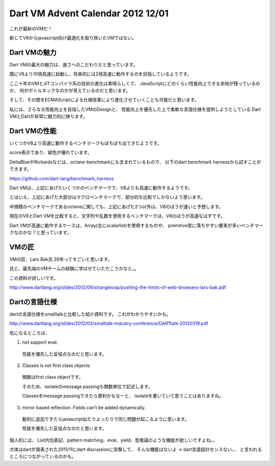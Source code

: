 Dart VM Advent Calendar 2012 12/01
###############################################################################
これが最新のVMだ！

断じてV8からjavascript向け最適化を取り除いたVMではない。

.. image:: png/dart.png

Dart VMの魅力
==============================================================================

Dart VMの最大の魅力は、速さへのこだわりだと思っています。

既にV8より10倍高速に起動し、将来的には2倍高速に動作するのを目指しているようです。

ここ十年のVMとJITコンパイラ系の技術の進化は素晴らしくて、
JavaScriptにどのくらい性能向上できる余地が残っているのか、
何がボトルネックなのかが見えているのだと思います。

そして、その壁をECMAScriptによる仕様改善により進化させていくことも可能だと思います。

私には、さらなる性能向上を目指したVMのDesignと、
性能向上を優先した上で柔軟な言語仕様を提供しようとしている
Dart VMとDartが非常に魅力的に映ります。

Dart VMの性能
==============================================================================
いくつかV8より高速に動作するベンチマークもぼちぼち出てきたようです。

.. image:: png/dart_bench.png

score表示であり、緑色が優れています。

DeltaBlueやRichardsなどは、octane-benchmarkにも含まれているもので、
以下のdart benchmark harnessから試すことができます。

https://github.com/dart-lang/benchmark_harness


Dart VMは、上記にあげたいくつかのベンチマークで、V8よりも高速に動作するようです。

とはいえ、上記にあげた大部分はマクロベンチマークで、部分的な比較でしかないよう思います。

中規模のベンチマークであるoctaneに関しても、上記にあげた2つ以外は、V8のほうが速いと予想します。

現在のV8とDart VMを比較すると、文字列や乱数を使用するベンチマークは、V8のほうが高速なはずです。

Dart VMが高速に動作するケースは、Array(主にscalarlist)を使用するものや、
premitive型に落ちやすい要素が多いベンチマークなのかな？と思っています。

VMの匠
==============================================================================

VMの匠、Lars Bak氏 26年ってすごいと思います。

氏と、最先端のVMチームの経験に学ばせていただこうかなと。。

この資料が詳しいです。

http://www.dartlang.org/slides/2012/09/strangeloop/pushing-the-limits-of-web-browsers-lars-bak.pdf

Dartの言語仕様
==============================================================================

dartの言語仕様をsmalltalkと比較した紹介資料です。 これがわかりやすいかも。

http://www.dartlang.org/slides/2012/03/smalltalk-industry-conference/DARTtalk-20120319.pdf

気になるところは、

(1) not support eval.
  性能を優先した妥協点なのだと思います。

(2) Classes is not first class objects.
  関数はfirst class objectです。

  そのため、isolateのmessage passingも関数単位で記述します。

  Classesをmessage passingできたら便利かもなーと、
  isolateを書いていて思うことはありますね。

(3) mirror based reflection. Fields can’t be added dynamically.
  動的に追加できたらjavascript似たりよったりで同じ問題が起こるように思います。

  性能を優先した妥協点なのだと思います。

個人的には、
List内包表記、pattern matching、eval、yield、型推論のような機能が欲しいですよね。。

大体はdartが発表された2011/11にdart discussionに突撃して、
そんな機能はないよ -> dart言語設計センスない、、
と言われるところにつながっているのかも。
